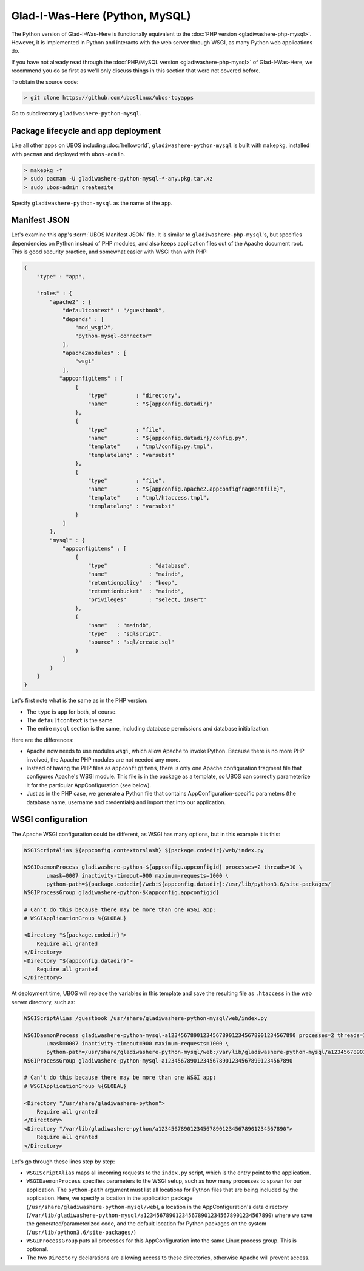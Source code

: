 Glad-I-Was-Here (Python, MySQL)
===============================

The Python version of Glad-I-Was-Here is functionally equivalent to the
:doc:`PHP version <gladiwashere-php-mysql>`. However, it is implemented in Python and
interacts with the web server through WSGI, as many Python web applications do.

If you have not already read through the :doc:`PHP/MySQL version <gladiwashere-php-mysql>`
of Glad-I-Was-Here, we recommend you do so first as we'll only discuss things in this
section that were not covered before.

To obtain the source code:

.. code-block:: none

   > git clone https://github.com/uboslinux/ubos-toyapps

Go to subdirectory ``gladiwashere-python-mysql``.

Package lifecycle and app deployment
------------------------------------

Like all other apps on UBOS including :doc:`helloworld`, ``gladiwashere-python-mysql`` is built
with ``makepkg``, installed with ``pacman`` and deployed with ``ubos-admin``.

.. code-block:: none

   > makepkg -f
   > sudo pacman -U gladiwashere-python-mysql-*-any.pkg.tar.xz
   > sudo ubos-admin createsite

Specify ``gladiwashere-python-mysql`` as the name of the app.

Manifest JSON
-------------

Let's examine this app's :term:`UBOS Manifest JSON` file. It is similar to
``gladiwashere-php-mysql``'s, but specifies dependencies on Python instead of PHP modules,
and also keeps application files out of the Apache document root. This is good
security practice, and somewhat easier with WSGI than with PHP:

.. code-block:: json

   {
       "type" : "app",

       "roles" : {
           "apache2" : {
               "defaultcontext" : "/guestbook",
               "depends" : [
                   "mod_wsgi2",
                   "python-mysql-connector"
               ],
               "apache2modules" : [
                   "wsgi"
               ],
              "appconfigitems" : [
                   {
                       "type"         : "directory",
                       "name"         : "${appconfig.datadir}"
                   },
                   {
                       "type"         : "file",
                       "name"         : "${appconfig.datadir}/config.py",
                       "template"     : "tmpl/config.py.tmpl",
                       "templatelang" : "varsubst"
                   },
                   {
                       "type"         : "file",
                       "name"         : "${appconfig.apache2.appconfigfragmentfile}",
                       "template"     : "tmpl/htaccess.tmpl",
                       "templatelang" : "varsubst"
                   }
               ]
           },
           "mysql" : {
               "appconfigitems" : [
                   {
                       "type"             : "database",
                       "name"             : "maindb",
                       "retentionpolicy"  : "keep",
                       "retentionbucket"  : "maindb",
                       "privileges"       : "select, insert"
                   },
                   {
                       "name"   : "maindb",
                       "type"   : "sqlscript",
                       "source" : "sql/create.sql"
                   }
               ]
           }
       }
   }

Let's first note what is the same as in the PHP version:

* The ``type`` is ``app`` for both, of course.

* The ``defaultcontext`` is the same.

* The entire ``mysql`` section is the same, including database permissions and
  database initialization.

Here are the differences:

* Apache now needs to use modules ``wsgi``, which allow Apache to invoke Python.
  Because there is no more PHP involved, the Apache PHP modules are not needed any more.

* Instead of having the PHP files as ``appconfigitems``, there is only one Apache
  configuration fragment file that configures Apache's WSGI module. This file is
  in the package as a template, so UBOS can correctly parameterize it for the particular
  AppConfiguration (see below).

* Just as in the PHP case, we generate a Python file that contains AppConfiguration-specific
  parameters (the database name, username and credentials) and import that into our
  application.

WSGI configuration
------------------

The Apache WSGI configuration could be different, as WSGI has many options, but in
this example it is this:

.. code-block:: none

   WSGIScriptAlias ${appconfig.contextorslash} ${package.codedir}/web/index.py

   WSGIDaemonProcess gladiwashere-python-${appconfig.appconfigid} processes=2 threads=10 \
          umask=0007 inactivity-timeout=900 maximum-requests=1000 \
          python-path=${package.codedir}/web:${appconfig.datadir}:/usr/lib/python3.6/site-packages/
   WSGIProcessGroup gladiwashere-python-${appconfig.appconfigid}

   # Can't do this because there may be more than one WSGI app:
   # WSGIApplicationGroup %{GLOBAL}

   <Directory "${package.codedir}">
       Require all granted
   </Directory>
   <Directory "${appconfig.datadir}">
       Require all granted
   </Directory>

At deployment time, UBOS will replace the variables in this template and save the
resulting file as ``.htaccess`` in the web server directory, such as:

.. code-block:: none

   WSGIScriptAlias /guestbook /usr/share/gladiwashere-python-mysql/web/index.py

   WSGIDaemonProcess gladiwashere-python-mysql-a1234567890123456789012345678901234567890 processes=2 threads=10 \
          umask=0007 inactivity-timeout=900 maximum-requests=1000 \
          python-path=/usr/share/gladiwashere-python-mysql/web:/var/lib/gladiwashere-python-mysql/a1234567890123456789012345678901234567890:/usr/lib/python3.6/site-packages/
   WSGIProcessGroup gladiwashere-python-mysql-a1234567890123456789012345678901234567890

   # Can't do this because there may be more than one WSGI app:
   # WSGIApplicationGroup %{GLOBAL}

   <Directory "/usr/share/gladiwashere-python">
       Require all granted
   </Directory>
   <Directory "/var/lib/gladiwashere-python/a1234567890123456789012345678901234567890">
       Require all granted
   </Directory>

Let's go through these lines step by step:

* ``WSGIScriptAlias`` maps all incoming requests to the ``index.py`` script, which is the
  entry point to the application.
* ``WSGIDaemonProcess`` specifies parameters to the WSGI setup, such as how many processes
  to spawn for our application. The ``python-path`` argument must list all locations
  for Python files that are being included by the application. Here, we specify a location
  in the application package (``/usr/share/gladiwashere-python-mysql/web``), a location in the
  AppConfiguration's data directory
  (``/var/lib/gladiwashere-python-mysql/a1234567890123456789012345678901234567890``) where we
  save the generated/parameterized code, and the default location for Python packages on
  the system (``/usr/lib/python3.6/site-packages/``)
* ``WSGIProcessGroup`` puts all processes for this AppConfiguration into the same Linux
  process group. This is optional.
* The two ``Directory`` declarations are allowing access to these directories, otherwise
  Apache will prevent access.

